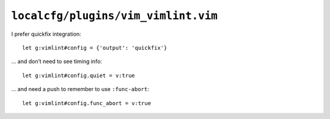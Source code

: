 ``localcfg/plugins/vim_vimlint.vim``
====================================

I prefer quickfix integration::

    let g:vimlint#config = {'output': 'quickfix'}

… and don’t need to see timing info::

    let g:vimlint#config.quiet = v:true

… and need a push to remember to use ``:func-abort``::

    let g:vimlint#config.func_abort = v:true
